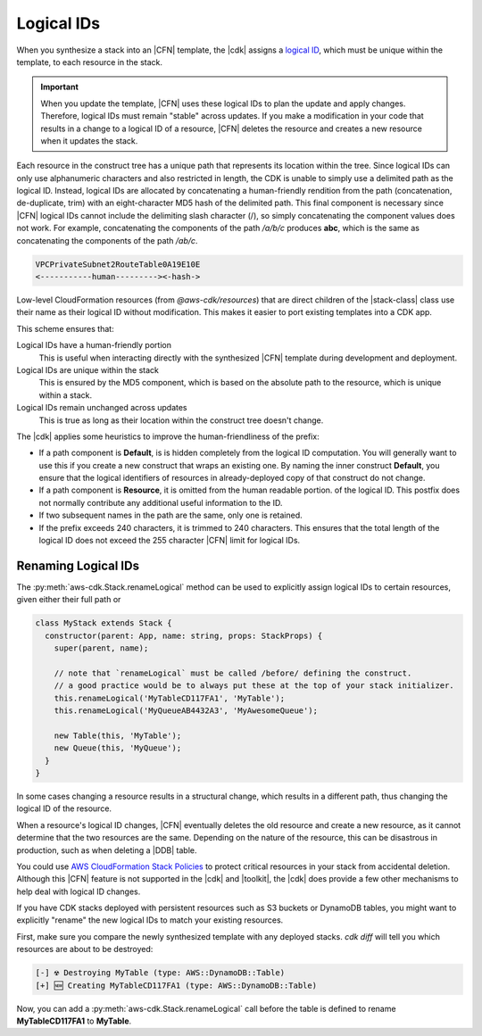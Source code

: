 .. Copyright 2010-2018 Amazon.com, Inc. or its affiliates. All Rights Reserved.

   This work is licensed under a Creative Commons Attribution-NonCommercial-ShareAlike 4.0
   International License (the "License"). You may not use this file except in compliance with the
   License. A copy of the License is located at http://creativecommons.org/licenses/by-nc-sa/4.0/.

   This file is distributed on an "AS IS" BASIS, WITHOUT WARRANTIES OR CONDITIONS OF ANY KIND,
   either express or implied. See the License for the specific language governing permissions and
   limitations under the License.

.. _logical_ids:

###########
Logical IDs
###########

When you synthesize a stack into an |CFN| template,
the |cdk| assigns a
`logical ID <https://docs.aws.amazon.com/AWSCloudFormation/latest/UserGuide/resources-section-structure.html>`_,
which must be unique within the template,
to each resource in the stack.

.. important::

    When you update the template, |CFN| uses these logical IDs to plan the update
    and apply changes. Therefore, logical IDs must remain "stable" across updates.
    If you make a modification in your code that results in a change to a logical ID
    of a resource, |CFN| deletes the resource and creates a new resource when it
    updates the stack.

Each resource in the construct tree has a unique path that represents its
location within the tree.
Since logical IDs can only use alphanumeric characters and also restricted in
length, the CDK is unable to simply use a delimited path as the logical ID.
Instead, logical IDs are allocated by concatenating a human-friendly rendition
from the path (concatenation, de-duplicate, trim) with an eight-character MD5
hash of the delimited path.
This final component is necessary since |CFN| logical IDs cannot include
the delimiting slash character (/), so simply concatenating the component
values does not work. For example, concatenating the components of the
path */a/b/c* produces **abc**, which is the same as concatenating the components of
the path */ab/c*.

.. code-block:: text

    VPCPrivateSubnet2RouteTable0A19E10E
    <-----------human---------><-hash->

Low-level CloudFormation resources (from `@aws-cdk/resources`)
that are direct children of the |stack-class| class use
their name as their logical ID without modification. This makes it easier to
port existing templates into a CDK app.

This scheme ensures that:

Logical IDs have a human-friendly portion
   This is useful when interacting directly with the synthesized |CFN|
   template during development and deployment.

Logical IDs are unique within the stack
   This is ensured by the MD5 component,
   which is based on the absolute path to the resource,
   which is unique within a stack.

Logical IDs remain unchanged across updates
   This is true as long as their location within the construct tree doesn't change.

The |cdk| applies some heuristics to improve the human-friendliness of the prefix:

- If a path component is **Default**, is is hidden completely from the logical ID
  computation. You will generally want to use this if you create a new construct
  that wraps an existing one. By naming the inner construct **Default**, you
  ensure that the logical identifiers of resources in already-deployed copy of
  that construct do not change.
- If a path component is **Resource**, it is omitted from the human readable portion.
  of the logical ID. This postfix does not normally contribute any additional useful information to the ID.
- If two subsequent names in the path are the same, only one is retained.
- If the prefix exceeds 240 characters, it is trimmed to 240 characters.
  This ensures that the total length of the logical ID does not exceed the 255 character
  |CFN| limit for logical IDs.

.. _changing_logical_ids:

Renaming Logical IDs
====================

The :py:meth:`aws-cdk.Stack.renameLogical` method can be used to explicitly assign
logical IDs to certain resources, given either their full path or

.. code-block:: javascript

    class MyStack extends Stack {
      constructor(parent: App, name: string, props: StackProps) {
        super(parent, name);

        // note that `renameLogical` must be called /before/ defining the construct.
        // a good practice would be to always put these at the top of your stack initializer.
        this.renameLogical('MyTableCD117FA1', 'MyTable');
        this.renameLogical('MyQueueAB4432A3', 'MyAwesomeQueue');

        new Table(this, 'MyTable');
        new Queue(this, 'MyQueue');
      }
    }

In some cases changing a resource
results in a structural change,
which results in a different path,
thus changing the logical ID of the resource.

When a resource's logical ID changes,
|CFN| eventually deletes the old resource and create a new resource,
as it cannot determine that the two resources are the same.
Depending on the nature of the resource,
this can be disastrous in production, such as when deleting a |DDB| table.

You could use
`AWS CloudFormation Stack Policies
<https://docs.aws.amazon.com/AWSCloudFormation/latest/UserGuide/protect-stack-resources.html>`_
to protect critical resources in your stack from accidental deletion.
Although this |CFN| feature is not supported in the |cdk| and |toolkit|,
the |cdk| does provide a few other mechanisms to help deal with logical ID changes.

If you have CDK stacks deployed with persistent resources such as S3 buckets or
DynamoDB tables, you might want to explicitly "rename" the new logical IDs to
match your existing resources.

First, make sure you compare the newly synthesized template with any deployed
stacks. `cdk diff` will tell you which resources are about to be destroyed:

.. code:: shell

    [-] ☢️ Destroying MyTable (type: AWS::DynamoDB::Table)
    [+] 🆕 Creating MyTableCD117FA1 (type: AWS::DynamoDB::Table)

Now, you can add a :py:meth:`aws-cdk.Stack.renameLogical` call before the
table is defined to rename **MyTableCD117FA1** to **MyTable**.
